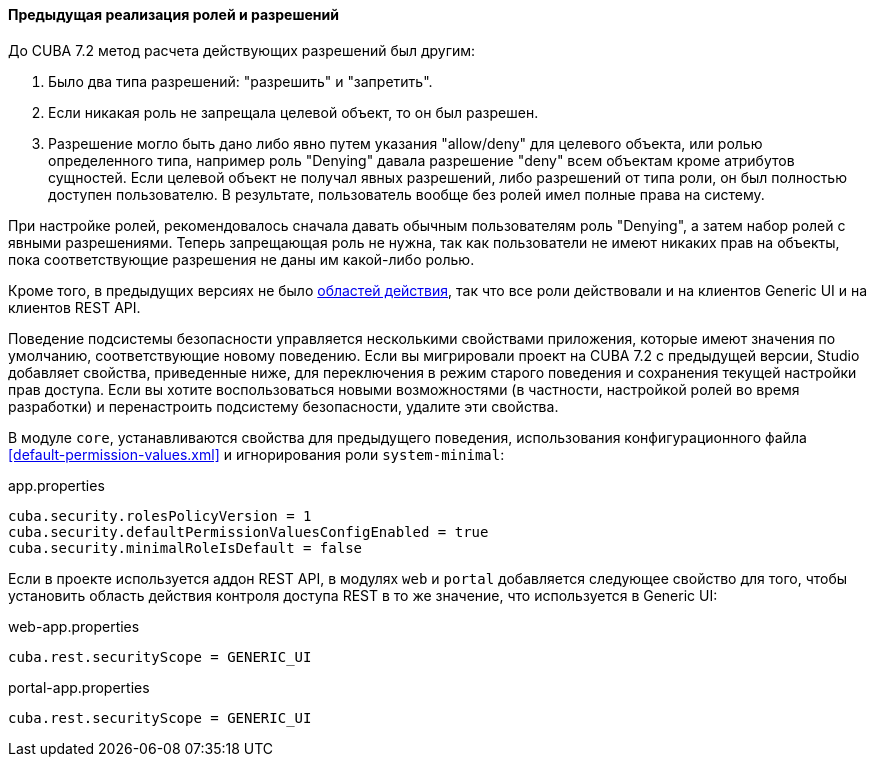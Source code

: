:sourcesdir: ../../../../source

[[legacy_roles]]
==== Предыдущая реализация ролей и разрешений

До CUBA 7.2 метод расчета действующих разрешений был другим:

. Было два типа разрешений: "разрешить" и "запретить".
. Если никакая роль не запрещала целевой объект, то он был разрешен.
. Разрешение могло быть дано либо явно путем указания "allow/deny" для целевого объекта, или ролью определенного типа, например роль "Denying" давала разрешение "deny" всем объектам кроме атрибутов сущностей. Если целевой объект не получал явных разрешений, либо разрешений от типа роли, он был полностью доступен пользователю. В результате, пользователь вообще без ролей имел полные права на систему.

При настройке ролей, рекомендовалось сначала давать обычным пользователям роль "Denying", а затем набор ролей с явными разрешениями. Теперь запрещающая роль не нужна, так как пользователи не имеют никаких прав на объекты, пока соответствующие разрешения не даны им какой-либо ролью.

Кроме того, в предыдущих версиях не было <<security_scope,областей действия>>, так что все роли действовали и на клиентов Generic UI и на клиентов REST API.

Поведение подсистемы безопасности управляется несколькими свойствами приложения, которые имеют значения по умолчанию, соответствующие новому поведению. Если вы мигрировали проект на CUBA 7.2 с предыдущей версии, Studio добавляет свойства, приведенные ниже, для переключения в режим старого поведения и сохранения текущей настройки прав доступа. Если вы хотите воспользоваться новыми возможностями (в частности, настройкой ролей во время разработки) и перенастроить подсистему безопасности, удалите эти свойства.

В модуле `core`, устанавливаются свойства для предыдущего поведения, использования конфигурационного файла <<default-permission-values.xml>> и игнорирования роли `system-minimal`:

.app.properties
[source,properties]
----
cuba.security.rolesPolicyVersion = 1
cuba.security.defaultPermissionValuesConfigEnabled = true
cuba.security.minimalRoleIsDefault = false
----

Если в проекте используется аддон REST API, в модулях `web` и `portal` добавляется следующее свойство для того, чтобы установить область действия контроля доступа REST в то же значение, что используется в Generic UI:

.web-app.properties
[source,properties]
----
cuba.rest.securityScope = GENERIC_UI
----

.portal-app.properties
[source,properties]
----
cuba.rest.securityScope = GENERIC_UI
----